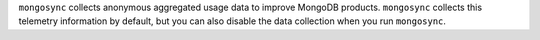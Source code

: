 ``mongosync`` collects anonymous aggregated usage data to improve
MongoDB products. ``mongosync`` collects this telemetry information by
default, but you can also disable the data collection when you run
``mongosync``.
